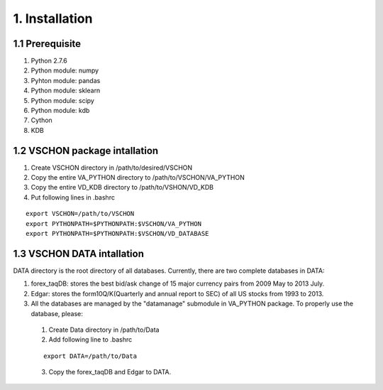 ===============
1. Installation
===============

1.1 Prerequisite
================
(1) Python 2.7.6
(2) Python module: numpy
(3) Pyhton module: pandas
(4) Python module: sklearn
(5) Python module: scipy
(6) Python module: kdb
(7) Cython
(8) KDB

1.2 VSCHON package intallation
==============================
1. Create VSCHON directory in /path/to/desired/VSCHON
2. Copy the entire VA_PYTHON directory to /path/to/VSCHON/VA_PYTHON
3. Copy the entire VD_KDB directory to /path/to/VSHON/VD_KDB
4. Put following lines in .bashrc

::

   export VSCHON=/path/to/VSCHON
   export PYTHONPATH=$PYTHONPATH:$VSCHON/VA_PYTHON
   export PYTHONPATH=$PYTHONPATH:$VSCHON/VD_DATABASE

1.3 VSCHON DATA intallation
===========================
DATA directory is the root directory of all databases. Currently, there are two complete databases in DATA:

1. forex_taqDB: stores the best bid/ask change of 15 major currency pairs from 2009 May to 2013 July.
2. Edgar: stores the form10Q/K(Quarterly and annual report to SEC)  of all US stocks from 1993 to 2013.
3. All the databases are managed by the "datamanage" submodule in VA_PYTHON package. To properly use the database, please:

 (1) Create Data directory in /path/to/Data

 (2) Add following line to .bashrc

 ::    

  export DATA=/path/to/Data

 (3) Copy the forex_taqDB and Edgar to DATA.


